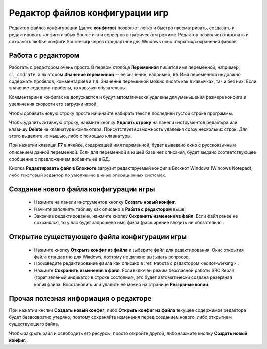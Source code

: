 .. _config-editor:

************************************
Редактор файлов конфигурации игр
************************************

Редактор файлов конфигурации (далее **конфигов**) позволяет легко и быстро просматривать, создавать и редактировать конфиги любых Source игр и серверов в графическом режиме. Редактор позволяет открывать и сохранять любые конфиги Source-игр через стандартное для Windows окно открытия/сохранения файлов.

.. index:: редактор конфигов, редактор файлов конфигурации игры
.. _editor-working:

Работа с редактором
==========================================

Работать с редактором очень просто. В первом столбце **Переменная** пишется имя переменной, например, ``cl_cmdrate``, а во втором **Значение переменной** -- её значение, например, ``66``. Имя переменной не должно содержать пробелов, комментариев и т.д. Значение переменной можно писать как в кавычках, так и без них. Если значение содержит пробелы, то кавычки обязательны.

Комментарии в конфигах не допускаются и будут автоматически удалены для уменьшения размера конфига и увеличения скорости его загрузки игрой.

Чтобы добавить новую строку просто начинайте набирать текст в последней пустой строке программы.

Чтобы удалить активную строку, нажмите кнопку **Удалить строку** на панели инструментов редактора или клавишу **Delete** на клавиатуре компьютера. Присутствует возможность удаления сразу нескольких строк. Для этого выделите их мышью, либо с помощью клавиатуры.

При нажатии клавиши **F7** в ячейке, содержащей имя переменной, будет выведено окно с русскоязычным описанием данной переменной. Если для переменной в нашей базе нет описания, будет выдано соответствующее сообщение с предложением добавить её в БД.

Кнопка **Редактировать файл в Блокноте** загрузит редактируемый конфиг в Блокнот Windows (Windows Notepad), либо текстовый редактор по умолчанию в иных операционных системах.

.. index:: создание конфигов, создание файлов конфигурации игры
.. _editor-createcfg:

Создание нового файла конфигурации игры
==========================================

 * Нажмите на панели инструментов кнопку **Создать новый конфиг**.
 * Начните заполнять таблицу как описано в **Работа с редактором** выше.
 * Закончив редактирование, нажмите кнопку **Сохранить изменения в файл**. Если файл ранее не сохранялся, то у вас будет запрошено имя файла (расширение вводить не обязательно).

.. index:: открытие конфигов, открытие файлов конфигурации игры
.. _editor-loadcfg:

Открытие существующего файла конфигурации игры
================================================

 * Нажмите кнопку **Открыть конфиг из файла** и выберите файл для редактирования. Окно открытия файла стандартно для Windows, поэтому не должно вызывать вопросов.
 * Произведите редактирование файла как описано в :ref:`Работа с редактором <editor-working>`.
 * Нажмите **Сохранить изменения в файл**. Если включён режим безопасной работы SRC Repair (горит зелёный индикатор в строке состояния), это будет автоматически создана резервная копия файла. Восстановить или удалить её можно на странице **Резервные копии**.

.. index:: информация о редакторе
.. _editor-other:

Прочая полезная информация о редакторе
================================================

При нажатии кнопки **Создать новый конфиг**, либо **Открыть конфиг из файла** текущее содержимое редактора будет безвозвратно утеряно, поэтому сохраняйте изменения перед созданием нового, либо открытием существующего файла.

Чтобы закрыть файл и освободить его ресурсы, просто откройте другой, либо нажмите кнопку **Создать новый конфиг**.
